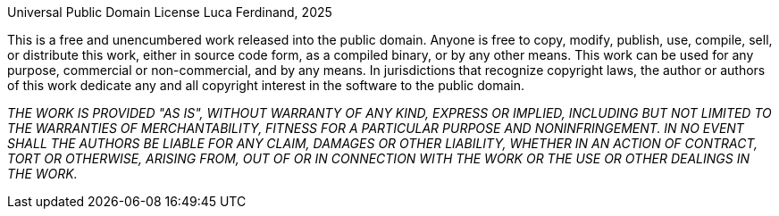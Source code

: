 Universal Public Domain License
Luca Ferdinand, 2025

This is a free and unencumbered work released into the public domain.
Anyone is free to copy, modify, publish, use, compile, sell, or
distribute this work, either in source code form, as a compiled
binary, or by any other means. This work can be used for any purpose,
commercial or non-commercial, and by any means. In jurisdictions that
recognize copyright laws, the author or authors of this work dedicate 
any and all copyright interest in the software to the public domain.

_THE WORK IS PROVIDED "AS IS", WITHOUT WARRANTY OF ANY KIND,_
_EXPRESS OR IMPLIED, INCLUDING BUT NOT LIMITED TO THE WARRANTIES OF_
_MERCHANTABILITY, FITNESS FOR A PARTICULAR PURPOSE AND NONINFRINGEMENT._
_IN NO EVENT SHALL THE AUTHORS BE LIABLE FOR ANY CLAIM, DAMAGES OR_
_OTHER LIABILITY, WHETHER IN AN ACTION OF CONTRACT, TORT OR OTHERWISE,_
_ARISING FROM, OUT OF OR IN CONNECTION WITH THE WORK OR THE USE OR_
_OTHER DEALINGS IN THE WORK._